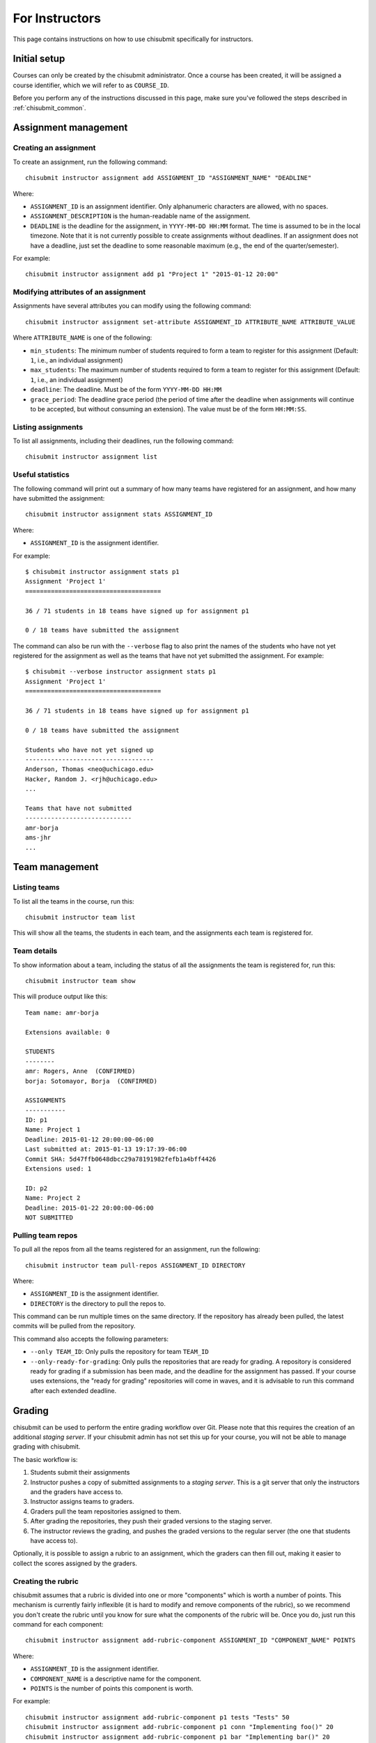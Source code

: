 .. _chisubmit_instructors:

For Instructors
===============

This page contains instructions on how to use chisubmit specifically for instructors. 

Initial setup
-------------

Courses can only be created by the chisubmit administrator. Once a course has been created,
it will be assigned a course identifier, which we will refer to as ``COURSE_ID``.

Before you perform any of the instructions discussed in this page, make sure you've followed
the steps described in :ref:`chisubmit_common`.


Assignment management
---------------------

Creating an assignment
~~~~~~~~~~~~~~~~~~~~~~

To create an assignment, run the following command::

   chisubmit instructor assignment add ASSIGNMENT_ID "ASSIGNMENT_NAME" "DEADLINE"
   
Where:

* ``ASSIGNMENT_ID`` is an assignment identifier. Only alphanumeric characters are allowed, with no spaces.
* ``ASSIGNMENT_DESCRIPTION`` is the human-readable name of the assignment.
* ``DEADLINE`` is the deadline for the assignment, in ``YYYY-MM-DD HH:MM`` format. The time is assumed to be
  in the local timezone. Note that it is not currently possible to create assignments without deadlines. If an
  assignment does not have a deadline, just set the deadline to some reasonable maximum (e.g., the end of the
  quarter/semester).
  
For example::

   chisubmit instructor assignment add p1 "Project 1" "2015-01-12 20:00"

Modifying attributes of an assignment
~~~~~~~~~~~~~~~~~~~~~~~~~~~~~~~~~~~~~

Assignments have several attributes you can modify using the following command::

   chisubmit instructor assignment set-attribute ASSIGNMENT_ID ATTRIBUTE_NAME ATTRIBUTE_VALUE
   
Where ``ATTRIBUTE_NAME`` is one of the following:

* ``min_students``: The minimum number of students required to form a team to register for
  this assignment (Default: ``1``, i.e., an individual assignment)
* ``max_students``: The maximum number of students required to form a team to register for
  this assignment (Default: ``1``, i.e., an individual assignment)
* ``deadline``: The deadline. Must be of the form ``YYYY-MM-DD HH:MM``
* ``grace_period``: The deadline grace period (the period of time after the deadline when
  assignments will continue to be accepted, but without consuming an extension). The value
  must be of the form ``HH:MM:SS``.


Listing assignments
~~~~~~~~~~~~~~~~~~~

To list all assignments, including their deadlines, run the following command::

   chisubmit instructor assignment list
   
   
Useful statistics
~~~~~~~~~~~~~~~~~

The following command will print out a summary of how many teams have registered
for an assignment, and how many have submitted the assignment::

   chisubmit instructor assignment stats ASSIGNMENT_ID
   
Where:

* ``ASSIGNMENT_ID`` is the assignment identifier.

For example::

   $ chisubmit instructor assignment stats p1
   Assignment 'Project 1'
   =====================================
   
   36 / 71 students in 18 teams have signed up for assignment p1
   
   0 / 18 teams have submitted the assignment
   
The command can also be run with the ``--verbose`` flag to also print the names of the
students who have not yet registered for the assignment as well as the teams that have not yet
submitted the assignment. For example::

   $ chisubmit --verbose instructor assignment stats p1
   Assignment 'Project 1'
   =====================================
   
   36 / 71 students in 18 teams have signed up for assignment p1
   
   0 / 18 teams have submitted the assignment

   Students who have not yet signed up
   -----------------------------------
   Anderson, Thomas <neo@uchicago.edu>
   Hacker, Random J. <rjh@uchicago.edu>
   ...

   Teams that have not submitted
   -----------------------------
   amr-borja
   ams-jhr
   ...


Team management
---------------

Listing teams
~~~~~~~~~~~~~

To list all the teams in the course, run this::

   chisubmit instructor team list
   
This will show all the teams, the students in each team, and the assignments each team is registered for.

Team details
~~~~~~~~~~~~

To show information about a team, including the status of all the assignments the team is registered for, run this::

   chisubmit instructor team show

This will produce output like this::

   Team name: amr-borja
   
   Extensions available: 0
      
   STUDENTS
   --------
   amr: Rogers, Anne  (CONFIRMED)
   borja: Sotomayor, Borja  (CONFIRMED)
   
   ASSIGNMENTS
   -----------
   ID: p1
   Name: Project 1
   Deadline: 2015-01-12 20:00:00-06:00
   Last submitted at: 2015-01-13 19:17:39-06:00
   Commit SHA: 5d47ffb0648dbcc29a78191982fefb1a4bff4426
   Extensions used: 1
   
   ID: p2
   Name: Project 2
   Deadline: 2015-01-22 20:00:00-06:00
   NOT SUBMITTED
   
   
Pulling team repos
~~~~~~~~~~~~~~~~~~

To pull all the repos from all the teams registered for an assignment, run the following::

   chisubmit instructor team pull-repos ASSIGNMENT_ID DIRECTORY

Where:

* ``ASSIGNMENT_ID`` is the assignment identifier.
* ``DIRECTORY`` is the directory to pull the repos to.

This command can be run multiple times on the same directory. If the repository has already been pulled,
the latest commits will be pulled from the repository.

This command also accepts the following parameters:

* ``--only TEAM_ID``: Only pulls the repository for team ``TEAM_ID``
* ``--only-ready-for-grading``: Only pulls the repositories that are ready for grading. A repository is
  considered ready for grading if a submission has been made, and the deadline for the assignment has passed.
  If your course uses extensions, the "ready for grading" repositories will come in waves, and it is advisable
  to run this command after each extended deadline.
  
  
Grading
-------

chisubmit can be used to perform the entire grading workflow over Git. Please note that this requires
the creation of an additional *staging server*. If your chisubmit admin has not set this up for your
course, you will not be able to manage grading with chisubmit.

The basic workflow is:

#. Students submit their assignments
#. Instructor pushes a copy of submitted assignments to a *staging server*. This is a git server
   that only the instructors and the graders have access to.
#. Instructor assigns teams to graders.
#. Graders pull the team repositories assigned to them.
#. After grading the repositories, they push their graded versions to the staging server.
#. The instructor reviews the grading, and pushes the graded versions to the regular server
   (the one that students have access to).

Optionally, it is possible to assign a rubric to an assignment, which the graders can then fill out,
making it easier to collect the scores assigned by the graders.

Creating the rubric
~~~~~~~~~~~~~~~~~~~

chisubmit assumes that a rubric is divided into one or more "components" which is worth a number of points.
This mechanism is currently fairly inflexible (it is hard to modify and remove components of the rubric), 
so we recommend you don't create the rubric until you know for sure what the components of the rubric will
be. Once you do, just run this command for each component::

   chisubmit instructor assignment add-rubric-component ASSIGNMENT_ID "COMPONENT_NAME" POINTS
   
Where:

* ``ASSIGNMENT_ID`` is the assignment identifier.
* ``COMPONENT_NAME`` is a descriptive name for the component.
* ``POINTS`` is the number of points this component is worth.

For example::

   chisubmit instructor assignment add-rubric-component p1 tests "Tests" 50 
   chisubmit instructor assignment add-rubric-component p1 conn "Implementing foo()" 20 
   chisubmit instructor assignment add-rubric-component p1 bar "Implementing bar()" 20
   chisubmit instructor assignment add-rubric-component p1 style "Code Style" 10

Please note that the points are not required to add up to 100. 


After the submission deadline
~~~~~~~~~~~~~~~~~~~~~~~~~~~~~

Once the deadline for an assignment passes, the instructor has to perform a series of steps
before the graders can start grading. In a class with multiple instructor, only one instructor
should follow these steps (and we will refer to this instructor as the "master instructor").

The first step is to create local *grading repos* on the master instructor's machine.
Each repo will be a clone of a submitted repo, but with a new branch called ``ASSIGNMENT_ID-grading``
(where ``ASSIGNMENT_ID`` is the assignment being graded; e.g., assignment ``p1`` would have
a branch called ``p1-grading``). All grading takes place on this branch. No other branch
in the teams' repositories should be modified.

These grading repos will be configured with two Git remotes: 

* ``origin``: Pointing to the student repository
* ``staging``: Pointing to a clone of that repository on the staging server.

The graders (and other non-master instructors) will only have access to the staging server.
The master instructor is the only one that has access to both, and thus is responsible
for creating the initial clones of the submitted repositories, as well as pushing the
final grading back to the students.

To create the grading repos and the grading branches, run the following::

   chisubmit instructor grading create-grading-repos --master ASSIGNMENT_ID
   
The repositories will be created in ``repositories/COURSE_ID/ASSIGNMENT_ID/`` (in the
directory where you ran ``chisubmit init``).   
   
To push them to the staging server, run the following::

   chisubmit instructor grading push-grading ASSIGNMENT_ID

If your course uses extensions, the following steps have to be repeated after each "extended" deadline, 
as they will only create the grading repos for the teams that are ready for grading. 

Next, assign graders to the submissions::

        chisubmit instructor grading assign-graders ASSIGNMENT_ID

Use ``--avoid-assignment ASSIGNMENT_ID`` to avoid assigning the same teams that were assigned to the graders 
in a previous assignment. Use ``--from-assignment ASSIGNMENT_ID`` to assign the same teams to the same graders 
(whenever possible).

By default, ``assign-grader`` will divide up all the submitted repos equally amongst the graders. If a different
allocation is preferable, you can create a file with the following format::

   grader1: 10
   grader2: 5
   grader3: remainder
   grader4: remainder
   grader5: remainder
   
This will assign 10 repos to ``grader1``, 5 repos to ``grader2``, and split the remaining equally between
``grader3``, ``grader4``, and ``grader5``. To use this file, run the command as follows::

   chisubmit instructor grading assign-graders ASSIGNMENT_ID --grader-file GRADER_FILE

You can modify individual grading assignments (i.e., who is assigned to grade what repo)
using the following command::

   chisubmit instructor grading assign-grader ASSIGNMENT_ID TEAM_ID GRADER_ID

You can see the graders assigned to each assignment with this command::

        chisubmit instructor grading list-grader-assignments ASSIGNMENT_ID


Reviewing grading in progress
~~~~~~~~~~~~~~~~~~~~~~~~~~~~~

The master instructor can pull the graders' work from the staging server by running the following::

   chisubmit instructor grading pull-grading ASSIGNMENT_ID
   
If other instructors want to review the grading, they first need to run this::

   chisubmit instructor grading create-grading-repos ASSIGNMENT_ID
   
This will create local grading repos in their machine, but with access limited only to the
staging server (notice how we did not include the ``--master`` option). Once they have
done this, they can use the ``pull-grading`` command any time they want to pull the graders'
latest work.

After running ``pull-grading``, an instructor (master or non-master) can also run the following 
command to get a report of what repos have been graded::

    chisubmit instructor grading show-grading-status --by-grader ASSIGNMENT_ID
    
Usually, it is useful to see this report broken down by grader, but you can omit the ``--by-grader``
option if you want to see all the repos listed together.

Any changes to the grading can be pushed back to the staging server by running this::

    chisubmit instructor grading push-grading ASSIGNMENT_ID
   
**Note**: Do not use ``git push`` manually if you are the master instructor, as this may
result in you pushing the grading to the students before you intended to. If you are
the master instructor and want to use ``git pull`` and ``git push`` manually, 
make sure you are using the ``staging`` remote.

After the graders have finished grading
~~~~~~~~~~~~~~~~~~~~~~~~~~~~~~~~~~~~~~~

Once the graders are done grading, the master instructor should pull their work from the 
staging server as described above::

    chisubmit instructor grading pull-grading ASSIGNMENT_ID
    
The grading can then be pushed back to the students by running the following::

    chisubmit instructor grading push-grading --to-students ASSIGNMENT_ID

If you are using rubrics, use the following command to collect the scores from the rubrics::

    chisubmit instructor grading collect-rubrics $ASSIGNMENT_ID

And the following to produce a CSV file with all the grades::

    chisubmit instructor grading list-grades > grades.csv

        
Regrading
~~~~~~~~~

If a team requests a regrading, simply ask the grader assigned to that team to regrade the
work and to push an updated version of the repository to the staging server (alternatively,
any instructor can do this as well). Once this is done, the master instructor just needs
to run the following::

        chisubmit instructor grading pull-grading ASSIGNMENT_ID --only TEAM_ID
        chisubmit instructor grading push-grading --to-students ASSIGNMENT_ID --only TEAM_ID
        

 
